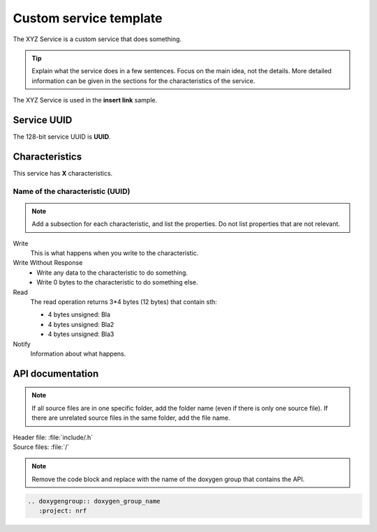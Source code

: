 .. _customservice_readme:

Custom service template
#######################

The XYZ Service is a custom service that does something.

.. tip::
   Explain what the service does in a few sentences.
   Focus on the main idea, not the details.
   More detailed information can be given in the sections for the characteristics of the service.

The XYZ Service is used in the **insert link** sample.

Service UUID
************

The 128-bit service UUID is **UUID**.

Characteristics
***************

This service has **X** characteristics.

Name of the characteristic (UUID)
=================================

.. note::
   Add a subsection for each characteristic, and list the properties.
   Do not list properties that are not relevant.

Write
   This is what happens when you write to the characteristic.

Write Without Response
   * Write any data to the characteristic to do something.
   * Write 0 bytes to the characteristic to do something else.

Read
   The read operation returns 3*4 bytes (12 bytes) that contain sth:

   * 4 bytes unsigned: Bla
   * 4 bytes unsigned: Bla2
   * 4 bytes unsigned: Bla3

Notify
   Information about what happens.

API documentation
*****************

.. note::
   If all source files are in one specific folder, add the folder name (even if there is only one source file).
   If there are unrelated source files in the same folder, add the file name.

| Header file: :file:`include/.h`
| Source files: :file:`/`

.. note::
   Remove the code block and replace with the name of the doxygen group that contains the API.

.. code-block:: python

   .. doxygengroup:: doxygen_group_name
      :project: nrf
